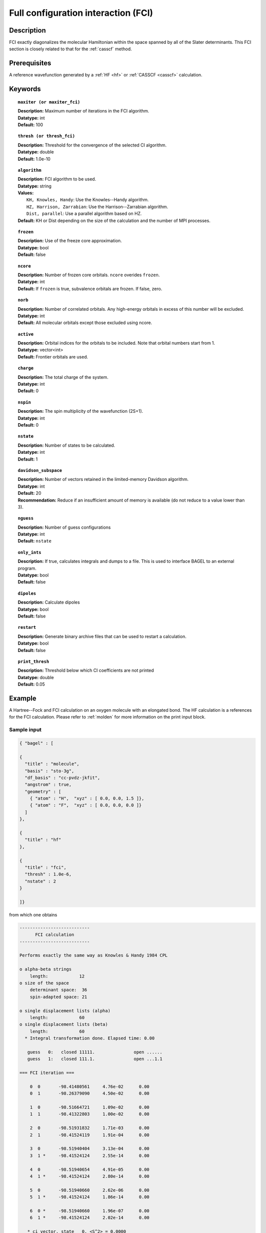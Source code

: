.. _fci:

************************************
Full configuration interaction (FCI)
************************************

===========
Description
===========

FCI exactly diagonalizes the molecular Hamiltonian within the space spanned by all of the Slater determinants.
This FCI section is closely related to that for the :ref:`casscf` method.

==================
Prerequisites
==================

A reference wavefunction generated by a :ref:`HF <hf>` or :ref:`CASSCF <casscf>` calculation.

============
Keywords
============


.. topic:: ``maxiter (or maxiter_fci)``

   | **Description:** Maximum number of iterations in the FCI algorithm.
   | **Datatype:** int
   | **Default:** 100

.. topic:: ``thresh (or thresh_fci)``

   | **Description:** Threshold for the convergence of the selected CI algorithm.
   | **Datatype:** double
   | **Default:** 1.0e-10

.. topic:: ``algorithm``

   | **Description:** FCI algorithm to be used. 
   | **Datatype:** string
   | **Values:**
   |    ``KH, Knowles, Handy``: Use the Knowles--Handy algorithm.
   |    ``HZ, Harrison, Zarrabian``: Use the Harrison--Zarrabian algorithm.
   |    ``Dist, parallel``: Use a parallel algorithm based on HZ.
   | **Default:** KH or Dist depending on the size of the calculation and the number of MPI processes.

.. topic:: ``frozen``

   | **Description:** Use of the freeze core approximation.
   | **Datatype:** bool
   | **Default:** false 

.. topic:: ``ncore``

   | **Description:** Number of frozen core orbitals. ``ncore`` overides ``frozen``. 
   | **Datatype:** int 
   | **Default:** If ``frozen`` is true, subvalence orbitals are frozen. If false, zero. 

.. topic:: ``norb``

   | **Description:** Number of correlated orbitals. Any high-energy orbitals in excess of this number will be excluded.
   | **Datatype:** int
   | **Default:** All molecular orbitals except those excluded using ncore. 

.. topic:: ``active``

   | **Description:** Orbital indices for the orbitals to be included. Note that orbital numbers start from 1. 
   | **Datatype:** vector<int>
   | **Default:** Frontier orbitals are used. 

.. topic:: ``charge``

   | **Description:** The total charge of the system.
   | **Datatype:** int
   | **Default:**  0

.. topic:: ``nspin``

   | **Description:** The spin multiplicity of the wavefunction (2S+1). 
   | **Datatype:** int
   | **Default:** 0

.. topic:: ``nstate``

   | **Description:** Number of states to be calculated.
   | **Datatype:** int
   | **Default:** 1

.. topic:: ``davidson_subspace``

   | **Description:**  Number of vectors retained in the limited-memory Davidson algorithm.
   | **Datatype:** int
   | **Default:** 20
   | **Recommendation:** Reduce if an insufficient amount of memory is available (do not reduce to a value lower than 3). 

.. topic:: ``nguess``

   | **Description:** Number of guess configurations 
   | **Datatype:** int 
   | **Default:** ``nstate`` 

.. topic:: ``only_ints``

   | **Description:** If true, calculates integrals and dumps to a file. This is used to interface BAGEL to an external program.
   | **Datatype:** bool
   | **Default:** false

.. topic:: ``dipoles``

   | **Description:** Calculate dipoles 
   | **Datatype:** bool
   | **Default:** false

.. topic:: ``restart``

   | **Description:** Generate binary archive files that can be used to restart a calculation.
   | **Datatype:** bool
   | **Default:** false

.. topic:: ``print_thresh``

   | **Description:** Threshold below which CI coefficients are not printed 
   | **Datatype:** double
   | **Default:** 0.05 

=======
Example
=======
A Hartree--Fock and FCI calculation on an oxygen molecule with an elongated bond. The HF calculation is a references for the FCI calculation. Please refer to :ref:`molden` for more information on the print input block.

Sample input
------------

.. code-block:: javascript

   { "bagel" : [ 

   {
     "title" : "molecule",
     "basis" : "sto-3g",
     "df_basis" : "cc-pvdz-jkfit",
     "angstrom" : true,
     "geometry" : [ 
       { "atom" : "H",  "xyz" : [ 0.0, 0.0, 1.5 ]}, 
       { "atom" : "F",  "xyz" : [ 0.0, 0.0, 0.0 ]}
     ]
   },

   {
     "title" : "hf"
   },

   {
     "title" : "fci",
     "thresh" : 1.0e-6,
     "nstate" : 2 
   }

   ]}

from which one obtains

.. code-block:: javascript

  ---------------------------
        FCI calculation      
  ---------------------------

  Performs exactly the same way as Knowles & Handy 1984 CPL

  o alpha-beta strings
      length:            12
  o size of the space 
      determinant space:  36
      spin-adapted space: 21

  o single displacement lists (alpha)
      length:            60
  o single displacement lists (beta)
      length:            60
    * Integral transformation done. Elapsed time: 0.00

     guess   0:   closed 11111.               open ......              
     guess   1:   closed 111.1.               open ...1.1              

  === FCI iteration ===

      0  0       -98.41480561     4.76e-02      0.00
      0  1       -98.26379090     4.50e-02      0.00

      1  0       -98.51664721     1.09e-02      0.00
      1  1       -98.41322803     1.00e-02      0.00

      2  0       -98.51931832     1.71e-03      0.00
      2  1       -98.41524119     1.91e-04      0.00

      3  0       -98.51940404     3.13e-04      0.00
      3  1 *     -98.41524124     2.55e-14      0.00

      4  0       -98.51940654     4.91e-05      0.00
      4  1 *     -98.41524124     2.80e-14      0.00

      5  0       -98.51940660     2.62e-06      0.00
      5  1 *     -98.41524124     1.86e-14      0.00

      6  0 *     -98.51940660     1.96e-07      0.00
      6  1 *     -98.41524124     2.02e-14      0.00

     * ci vector, state   0, <S^2> = 0.0000
       22222.    -0.9320921105
       2222.2     0.3574718122

     * ci vector, state   1, <S^2> = -0.0000
       222a2b     0.6167681811
       222b2a     0.6167681811
       222ab2    -0.3441653374
       222ba2    -0.3441653374

    * METHOD: FCI                                  0.00



References
==========

+-----------------------------------------------+----------------------------------------------------------------------------------+
|          Description of Reference             |                           Reference                                              |
+===============================================+==================================================================================+
| Efficient calculation of sigma vectors (KH)   | P\. J\. Knowles and N\. C\. Handy, Chem. Phys. Lett. **111**, 315 (1984).        |
+-----------------------------------------------+----------------------------------------------------------------------------------+
| Efficient calculation of sigma vectors (HZ)   | R\. J\. Harrison and S\. Zarrabian, Chem. Phys. Lett. **158**, 393 (1989).       |
+-----------------------------------------------+----------------------------------------------------------------------------------+
